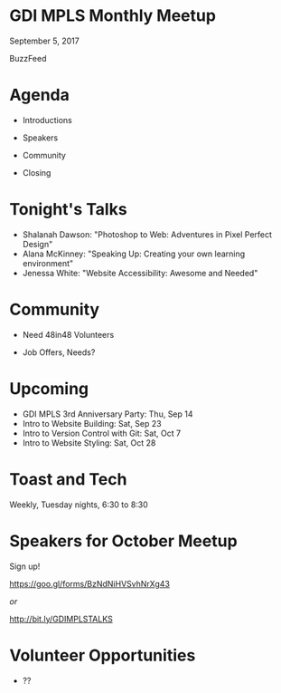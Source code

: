 #+OPTIONS: reveal_center:t reveal_progress:t reveal_history:nil reveal_control:t reveal_title_slide:nil
#+OPTIONS: reveal_rolling_links:t reveal_keyboard:t reveal_overview:t num:nil
#+OPTIONS: toc:nil
#+REVEAL_TRANS: none
#+REVEAL_THEME: league
#+REVEAL_HEAD_PREAMBLE: <meta name="description" content="GDI Mpls Sept 2017 Meetup">
#+REVEAL_POSTAMBLE: <div> Created by Tamara Temple &lt;tamara@tamouse.org&gt; </div>
#+REVEAL_PLUGINS: (markdown notes)
#+BEGIN_EXPORT html
<style media="screen">
@import url("https://fonts.googleapis.com/css?family=Montserrat:700,700i");
.reveal h1,.reveal h2,.reveal h3,.reveal h4,.reveal h5,.reveal h6 {
text-transform: inherit; font-family: "Monserrat", sans-serif; font-weight: bold;
}

@import url("https://fonts.googleapis.com/css?family=Lato:400,400i");
.reveal section. .reveal div, .reveal p, .reveal ul, .reveal ol, .reveal li, .reveal dl, .reveal dt, .reveal dd,
.reveal blockquote, .reveal q, .reveal aside, .reveal figure, .reveal figcaption, .reveal article, .reveal header,
.reveal footer, .reveal span, .reveal i, .reveal b, .reveal em, .reveal strong {
font-family: "Lato", sans-serif;
}
.reveal .slide-number { color: white; }
</style>
#+END_EXPORT

* GDI MPLS Monthly Meetup

  September 5, 2017

  BuzzFeed

* Agenda

   - Introductions

   - Speakers

   - Community

   - Closing

* Tonight's Talks

   - Shalanah Dawson: "Photoshop to Web: Adventures in Pixel Perfect
     Design"
   - Alana McKinney: "Speaking Up: Creating your own learning environment"
   - Jenessa White: "Website Accessibility: Awesome and Needed"

* Community

  - Need 48in48 Volunteers

  - Job Offers, Needs?

* Upcoming

   - GDI MPLS 3rd Anniversary Party: Thu, Sep 14
   - Intro to Website Building: Sat, Sep 23
   - Intro to Version Control with Git: Sat, Oct 7
   - Intro to Website Styling: Sat, Oct 28

* Toast and Tech

   Weekly, Tuesday nights, 6:30 to 8:30

* Speakers for October Meetup

   Sign up!

   https://goo.gl/forms/BzNdNiHVSvhNrXg43

   /or/

   http://bit.ly/GDIMPLSTALKS

* Volunteer Opportunities

   - ??
